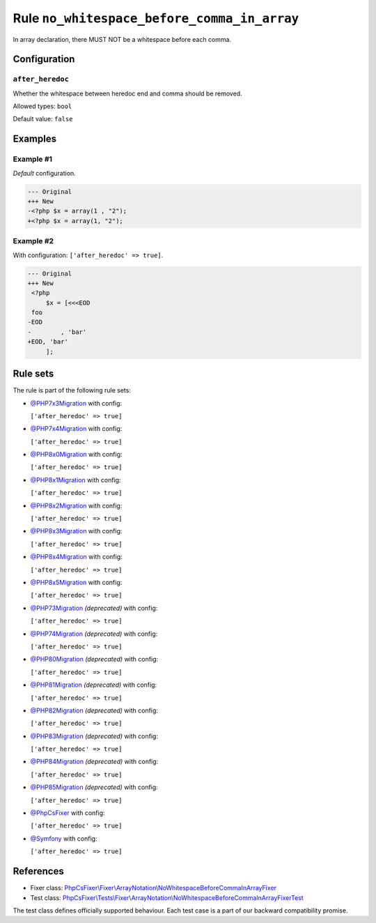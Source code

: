 ============================================
Rule ``no_whitespace_before_comma_in_array``
============================================

In array declaration, there MUST NOT be a whitespace before each comma.

Configuration
-------------

``after_heredoc``
~~~~~~~~~~~~~~~~~

Whether the whitespace between heredoc end and comma should be removed.

Allowed types: ``bool``

Default value: ``false``

Examples
--------

Example #1
~~~~~~~~~~

*Default* configuration.

.. code-block:: diff

   --- Original
   +++ New
   -<?php $x = array(1 , "2");
   +<?php $x = array(1, "2");

Example #2
~~~~~~~~~~

With configuration: ``['after_heredoc' => true]``.

.. code-block:: diff

   --- Original
   +++ New
    <?php
        $x = [<<<EOD
    foo
   -EOD
   -        , 'bar'
   +EOD, 'bar'
        ];

Rule sets
---------

The rule is part of the following rule sets:

- `@PHP7x3Migration <./../../ruleSets/PHP7x3Migration.rst>`_ with config:

  ``['after_heredoc' => true]``

- `@PHP7x4Migration <./../../ruleSets/PHP7x4Migration.rst>`_ with config:

  ``['after_heredoc' => true]``

- `@PHP8x0Migration <./../../ruleSets/PHP8x0Migration.rst>`_ with config:

  ``['after_heredoc' => true]``

- `@PHP8x1Migration <./../../ruleSets/PHP8x1Migration.rst>`_ with config:

  ``['after_heredoc' => true]``

- `@PHP8x2Migration <./../../ruleSets/PHP8x2Migration.rst>`_ with config:

  ``['after_heredoc' => true]``

- `@PHP8x3Migration <./../../ruleSets/PHP8x3Migration.rst>`_ with config:

  ``['after_heredoc' => true]``

- `@PHP8x4Migration <./../../ruleSets/PHP8x4Migration.rst>`_ with config:

  ``['after_heredoc' => true]``

- `@PHP8x5Migration <./../../ruleSets/PHP8x5Migration.rst>`_ with config:

  ``['after_heredoc' => true]``

- `@PHP73Migration <./../../ruleSets/PHP73Migration.rst>`_ *(deprecated)* with config:

  ``['after_heredoc' => true]``

- `@PHP74Migration <./../../ruleSets/PHP74Migration.rst>`_ *(deprecated)* with config:

  ``['after_heredoc' => true]``

- `@PHP80Migration <./../../ruleSets/PHP80Migration.rst>`_ *(deprecated)* with config:

  ``['after_heredoc' => true]``

- `@PHP81Migration <./../../ruleSets/PHP81Migration.rst>`_ *(deprecated)* with config:

  ``['after_heredoc' => true]``

- `@PHP82Migration <./../../ruleSets/PHP82Migration.rst>`_ *(deprecated)* with config:

  ``['after_heredoc' => true]``

- `@PHP83Migration <./../../ruleSets/PHP83Migration.rst>`_ *(deprecated)* with config:

  ``['after_heredoc' => true]``

- `@PHP84Migration <./../../ruleSets/PHP84Migration.rst>`_ *(deprecated)* with config:

  ``['after_heredoc' => true]``

- `@PHP85Migration <./../../ruleSets/PHP85Migration.rst>`_ *(deprecated)* with config:

  ``['after_heredoc' => true]``

- `@PhpCsFixer <./../../ruleSets/PhpCsFixer.rst>`_ with config:

  ``['after_heredoc' => true]``

- `@Symfony <./../../ruleSets/Symfony.rst>`_ with config:

  ``['after_heredoc' => true]``

References
----------

- Fixer class: `PhpCsFixer\\Fixer\\ArrayNotation\\NoWhitespaceBeforeCommaInArrayFixer <./../../../src/Fixer/ArrayNotation/NoWhitespaceBeforeCommaInArrayFixer.php>`_
- Test class: `PhpCsFixer\\Tests\\Fixer\\ArrayNotation\\NoWhitespaceBeforeCommaInArrayFixerTest <./../../../tests/Fixer/ArrayNotation/NoWhitespaceBeforeCommaInArrayFixerTest.php>`_

The test class defines officially supported behaviour. Each test case is a part of our backward compatibility promise.
